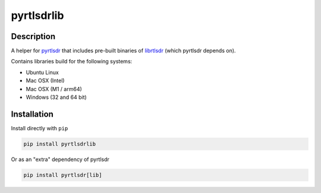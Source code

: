 pyrtlsdrlib
===========

Description
-----------

A helper for `pyrtlsdr`_ that includes pre-built binaries of `librtlsdr`_
(which pyrtlsdr depends on).

Contains libraries build for the following systems:

- Ubuntu Linux
- Mac OSX (Intel)
- Mac OSX (M1 / arm64)
- Windows (32 and 64 bit)


Installation
------------

Install directly with ``pip``

.. code:: bash

    pip install pyrtlsdrlib


Or as an "extra" dependency of pyrtlsdr

.. code:: bash

    pip install pyrtlsdr[lib]



.. _librtlsdr: https://github.com/librtlsdr/librtlsdr
.. _pyrtlsdr: https://github.com/pyrtlsdr/pyrtlsdr
